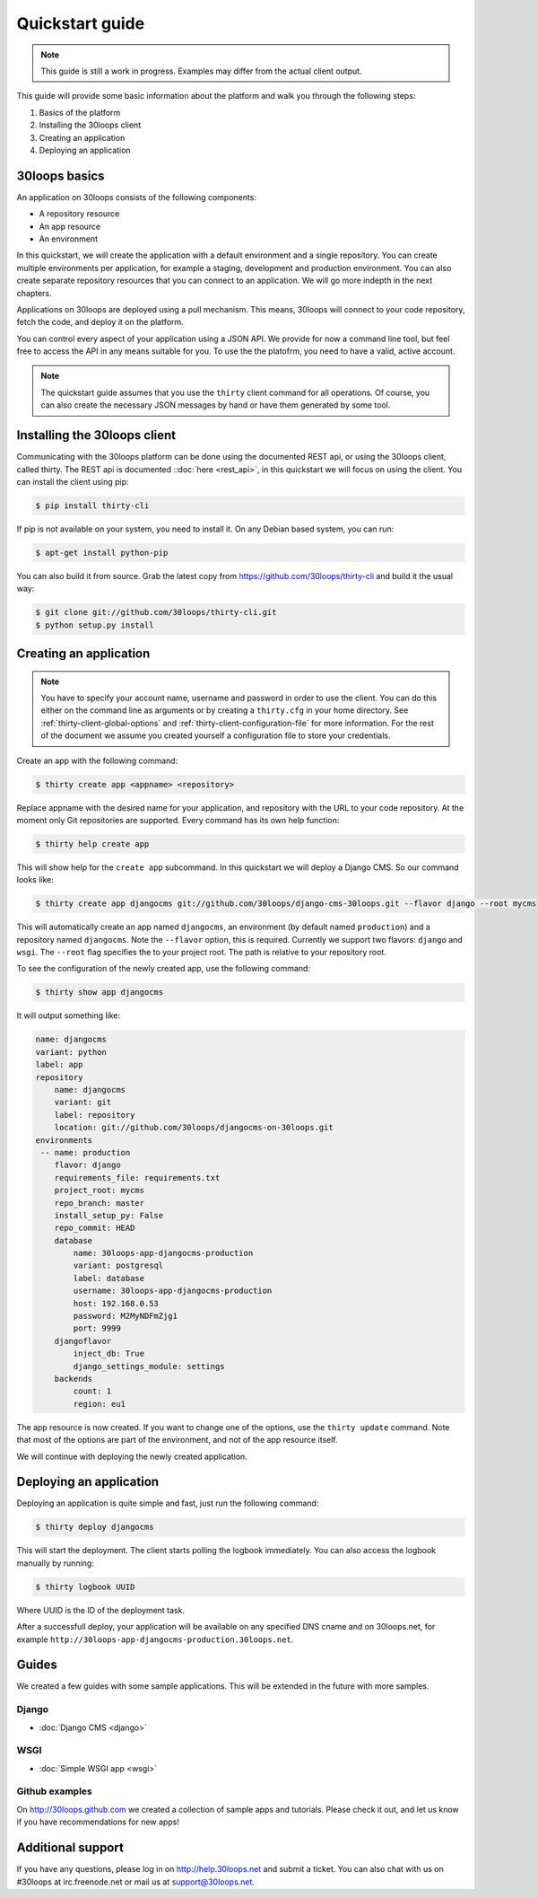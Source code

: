 ================
Quickstart guide
================

.. note::

    This guide is still a work in progress. Examples may differ from the actual
    client output.


This guide will provide some basic information about the platform and walk you
through the following steps:

#) Basics of the platform
#) Installing the 30loops client
#) Creating an application
#) Deploying an application

30loops basics
==============

An application on 30loops consists of the following components:

- A repository resource
- An app resource
- An environment

In this quickstart, we will create the application with a default environment
and a single repository. You can create multiple environments per application,
for example a staging, development and production environment. You can also
create separate repository resources that you can connect to an application. We
will go more indepth in the next chapters.

Applications on 30loops are deployed using a pull mechanism. This means,
30loops will connect to your code repository, fetch the code, and deploy it on
the platform.

You can control every aspect of your application using a JSON API. We provide
for now a command line tool, but feel free to access the API in any means
suitable for you. To use the the platofrm, you need to have a valid, active account.

.. note::

    The quickstart guide assumes that you use the ``thirty`` client command for
    all operations. Of course, you can also create the necessary JSON messages
    by hand or have them generated by some tool.

Installing the 30loops client
=============================

Communicating with the 30loops platform can be done using the documented REST
api, or using the 30loops client, called thirty. The REST api is documented
::doc:`here <rest_api>`, in this quickstart we will focus on using the client.
You can install the client using pip:

.. code-block:: bash

    $ pip install thirty-cli

If pip is not available on your system, you need to install it. On any Debian
based system, you can run:

.. code-block:: bash

    $ apt-get install python-pip

You can also build it from source. Grab the latest copy from
https://github.com/30loops/thirty-cli and build it the usual way:

.. code-block:: bash

    $ git clone git://github.com/30loops/thirty-cli.git
    $ python setup.py install

Creating an application
=======================

.. note::

    You have to specify your account name, username and password in order to
    use the client. You can do this either on the command line as arguments or
    by creating a ``thirty.cfg`` in your home directory. See
    :ref:`thirty-client-global-options` and
    :ref:`thirty-client-configuration-file` for more information. For the rest
    of the document we assume you created yourself a configuration file to
    store your credentials.

Create an app with the following command:

.. code-block:: bash

    $ thirty create app <appname> <repository>

Replace appname with the desired name for your application, and repository with
the URL to your code repository. At the moment only Git repositories are
supported. Every command has its own help function:

.. code-block:: bash

    $ thirty help create app

This will show help for the ``create app`` subcommand. In this quickstart we
will deploy a Django CMS. So our command looks like:

.. code-block:: bash

    $ thirty create app djangocms git://github.com/30loops/django-cms-30loops.git --flavor django --root mycms

This will automatically create an app named ``djangocms``, an environment (by
default named ``production``) and a repository named ``djangocms``. Note the
``--flavor`` option, this is required. Currently we support two flavors:
``django`` and ``wsgi``. The ``--root`` flag specifies the to your
project root. The path is relative to your repository root.

To see the configuration of the newly created app, use the following command:

.. code-block:: bash

    $ thirty show app djangocms

It will output something like:

.. code-block:: bash

    name: djangocms
    variant: python
    label: app
    repository
        name: djangocms
        variant: git
        label: repository
        location: git://github.com/30loops/djangocms-on-30loops.git
    environments
     -- name: production
        flavor: django
        requirements_file: requirements.txt
        project_root: mycms
        repo_branch: master
        install_setup_py: False
        repo_commit: HEAD
        database
            name: 30loops-app-djangocms-production
            variant: postgresql
            label: database
            username: 30loops-app-djangocms-production
            host: 192.168.0.53
            password: M2MyNDFmZjg1
            port: 9999
        djangoflavor
            inject_db: True
            django_settings_module: settings
        backends
            count: 1
            region: eu1

The app resource is now created. If you want to change one of the options, use
the ``thirty update`` command. Note that most of the options are part of the
environment, and not of the app resource itself.

We will continue with deploying the newly created application.

Deploying an application
========================

Deploying an application is quite simple and fast, just run the following
command:

.. code-block:: bash

    $ thirty deploy djangocms

This will start the deployment. The client starts polling the logbook
immediately. You can also access the logbook manually by running:

.. code-block:: bash

    $ thirty logbook UUID

Where UUID is the ID of the deployment task.

After a successfull deploy, your application will be available on any specified
DNS cname and on 30loops.net, for example
``http://30loops-app-djangocms-production.30loops.net``.

Guides
======

We created a few guides with some sample applications. This will be extended in
the future with more samples.

Django
------
- :doc:`Django CMS <django>`

WSGI
----
- :doc:`Simple WSGI app <wsgi>`

Github examples
---------------

On http://30loops.github.com we created a collection of sample apps and tutorials.
Please check it out, and let us know if you have recommendations for new apps!


Additional support
==================

If you have any questions, please log in on http://help.30loops.net and
submit a ticket. You can also chat with us on #30loops at irc.freenode.net or
mail us at support@30loops.net.

.. _`pip website`: http://www.pip-installer.org/en/latest/requirements.html
